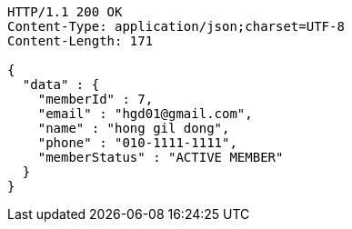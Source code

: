 [source,http,options="nowrap"]
----
HTTP/1.1 200 OK
Content-Type: application/json;charset=UTF-8
Content-Length: 171

{
  "data" : {
    "memberId" : 7,
    "email" : "hgd01@gmail.com",
    "name" : "hong gil dong",
    "phone" : "010-1111-1111",
    "memberStatus" : "ACTIVE MEMBER"
  }
}
----